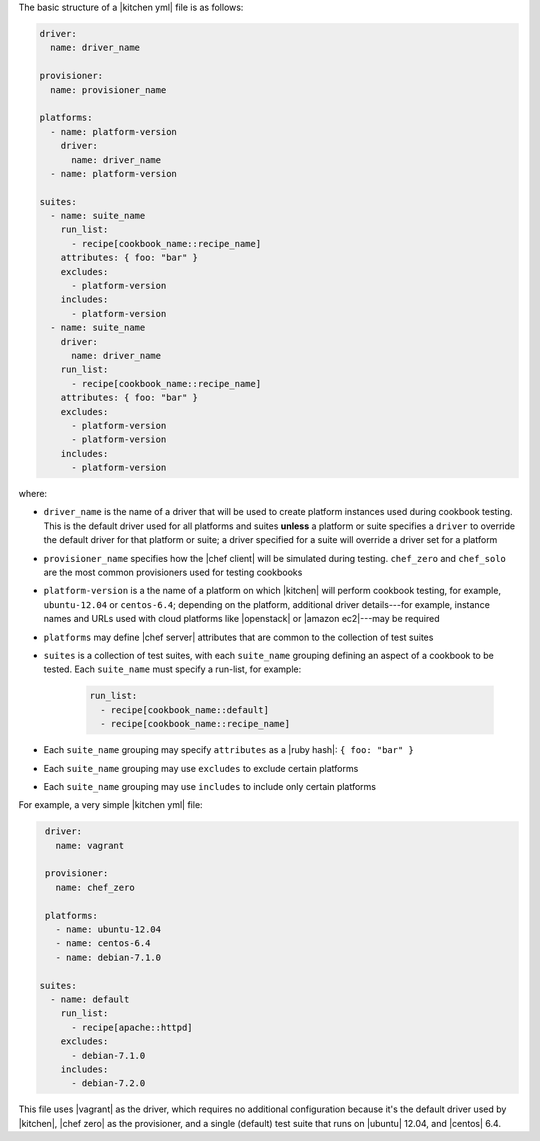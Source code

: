 .. The contents of this file are included in multiple topics.
.. This file should not be changed in a way that hinders its ability to appear in multiple documentation sets.


The basic structure of a |kitchen yml| file is as follows:

.. code-block:: yaml

   driver: 
     name: driver_name
      
   provisioner:
     name: provisioner_name
   
   platforms:
     - name: platform-version
       driver:
         name: driver_name
     - name: platform-version
   
   suites:
     - name: suite_name
       run_list:
         - recipe[cookbook_name::recipe_name]
       attributes: { foo: "bar" }
       excludes:
         - platform-version
       includes:
         - platform-version
     - name: suite_name
       driver:
         name: driver_name
       run_list:
         - recipe[cookbook_name::recipe_name]
       attributes: { foo: "bar" }
       excludes:
         - platform-version
         - platform-version
       includes:
         - platform-version

where:

* ``driver_name`` is the name of a driver that will be used to create platform instances used during cookbook testing. This is the default driver used for all platforms and suites **unless** a platform or suite specifies a ``driver`` to override the default driver for that platform or suite; a driver specified for a suite will override a driver set for a platform
* ``provisioner_name`` specifies how the |chef client| will be simulated during testing. ``chef_zero``  and ``chef_solo`` are the most common provisioners used for testing cookbooks
* ``platform-version`` is a the name of a platform on which |kitchen| will perform cookbook testing, for example, ``ubuntu-12.04`` or ``centos-6.4``; depending on the platform, additional driver details---for example, instance names and URLs used with cloud platforms like |openstack| or |amazon ec2|---may be required
* ``platforms`` may define |chef server| attributes that are common to the collection of test suites
* ``suites`` is a collection of test suites, with each ``suite_name`` grouping defining an aspect of a cookbook to be tested. Each ``suite_name`` must specify a run-list, for example: 
   
   .. code-block:: ruby

      run_list:
        - recipe[cookbook_name::default]
        - recipe[cookbook_name::recipe_name]

* Each ``suite_name`` grouping may specify ``attributes`` as a |ruby hash|: ``{ foo: "bar" }``
* Each ``suite_name`` grouping may use ``excludes`` to exclude certain platforms
* Each ``suite_name`` grouping may use ``includes`` to include only certain platforms

For example, a very simple |kitchen yml| file:

.. code-block:: yaml

   driver: 
     name: vagrant
   
   provisioner: 
     name: chef_zero
   
   platforms:
     - name: ubuntu-12.04
     - name: centos-6.4
     - name: debian-7.1.0

  suites:
    - name: default
      run_list:
        - recipe[apache::httpd]
      excludes:
        - debian-7.1.0
      includes:
        - debian-7.2.0

This file uses |vagrant| as the driver, which requires no additional configuration because it's the default driver used by |kitchen|, |chef zero| as the provisioner, and a single (default) test suite that runs on |ubuntu| 12.04, and |centos| 6.4.

